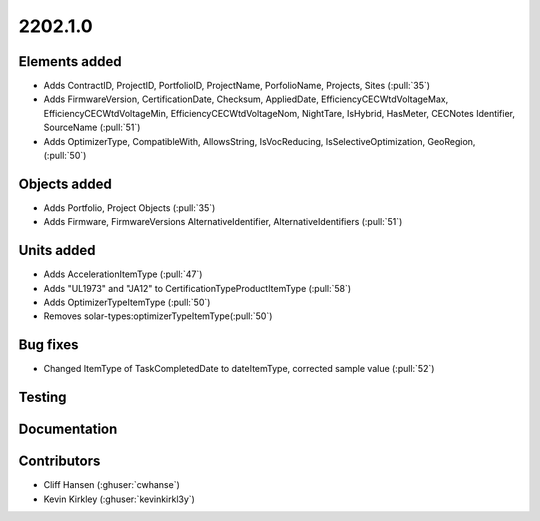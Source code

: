 .. _whatsnew_0910:

2202.1.0
--------


Elements added
~~~~~~~~~~~~~~
* Adds ContractID, ProjectID, PortfolioID, ProjectName, PorfolioName, Projects, Sites  (:pull:`35`)
* Adds FirmwareVersion, CertificationDate, Checksum, AppliedDate, EfficiencyCECWtdVoltageMax, EfficiencyCECWtdVoltageMin, EfficiencyCECWtdVoltageNom, NightTare, IsHybrid, HasMeter, CECNotes
  Identifier, SourceName (:pull:`51`)
* Adds OptimizerType, CompatibleWith, AllowsString, IsVocReducing, IsSelectiveOptimization, GeoRegion, (:pull:`50`)

Objects added
~~~~~~~~~~~~~
* Adds Portfolio, Project Objects (:pull:`35`)
* Adds Firmware, FirmwareVersions
  AlternativeIdentifier, AlternativeIdentifiers (:pull:`51`)

Units added
~~~~~~~~~~~
* Adds AccelerationItemType (:pull:`47`)
* Adds "UL1973" and "JA12" to CertificationTypeProductItemType (:pull:`58`) 
* Adds OptimizerTypeItemType (:pull:`50`)
* Removes solar-types:optimizerTypeItemType(:pull:`50`)

Bug fixes
~~~~~~~~~
* Changed ItemType of TaskCompletedDate to dateItemType, corrected sample value (:pull:`52`)

Testing
~~~~~~~


Documentation
~~~~~~~~~~~~~


Contributors
~~~~~~~~~~~~
* Cliff Hansen (:ghuser:`cwhanse`)
* Kevin Kirkley (:ghuser:`kevinkirkl3y`)
